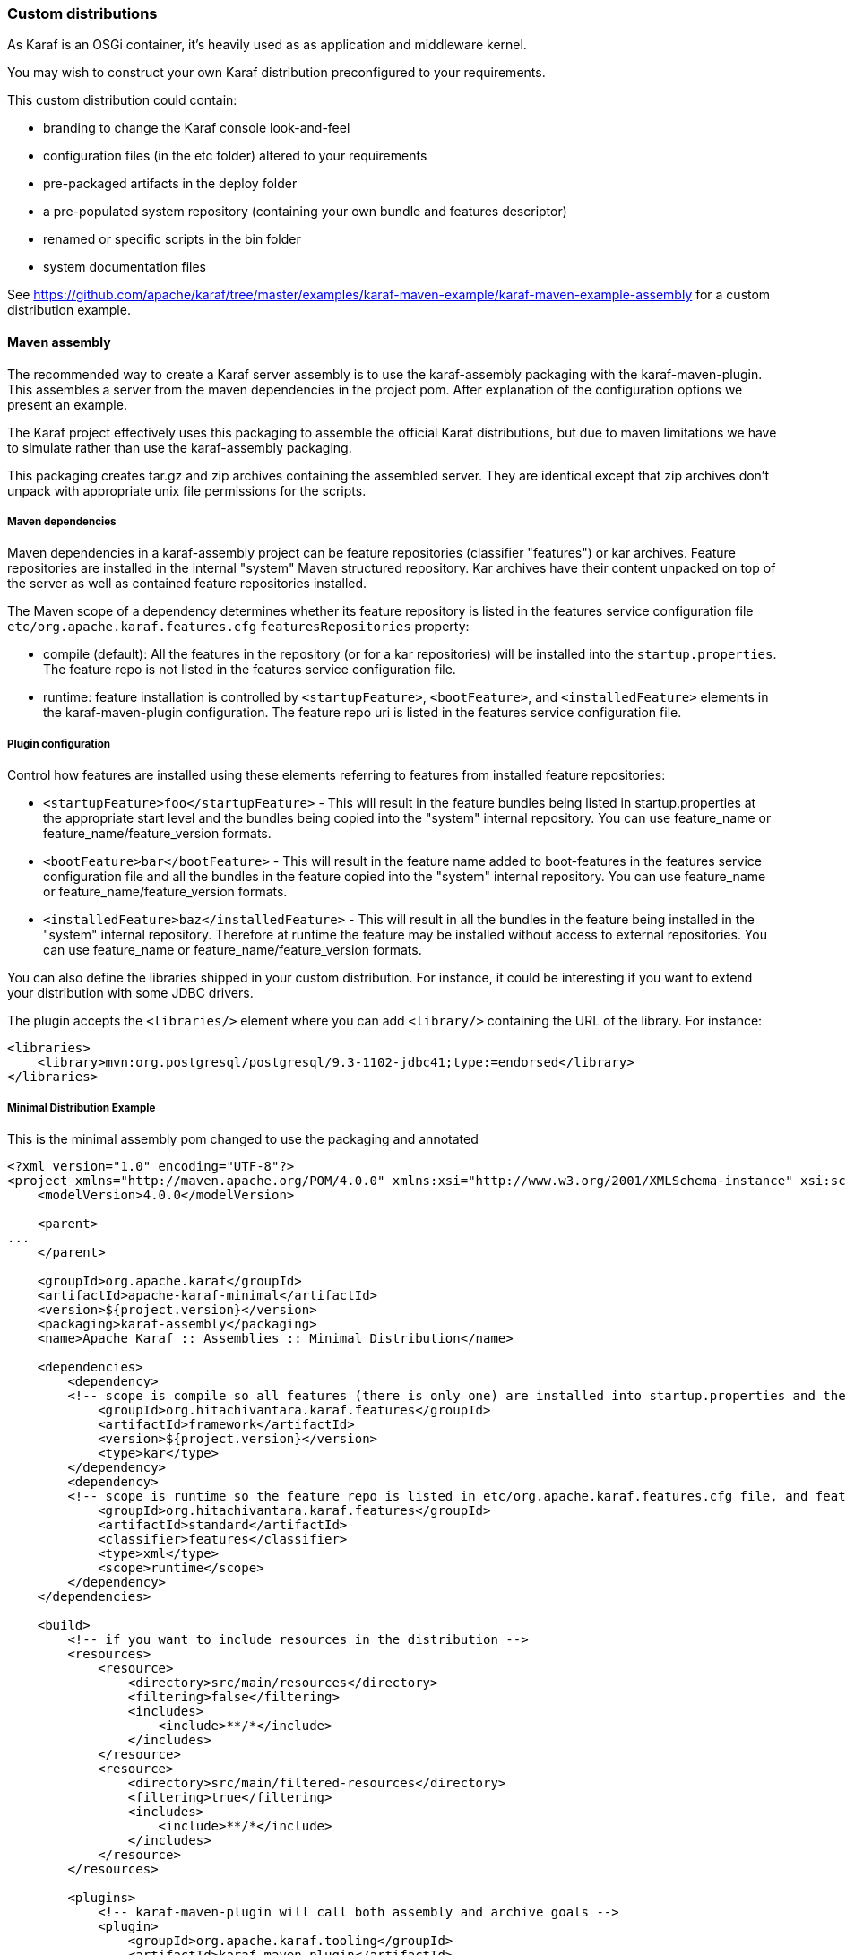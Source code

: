 //
// Licensed under the Apache License, Version 2.0 (the "License");
// you may not use this file except in compliance with the License.
// You may obtain a copy of the License at
//
//      http://www.apache.org/licenses/LICENSE-2.0
//
// Unless required by applicable law or agreed to in writing, software
// distributed under the License is distributed on an "AS IS" BASIS,
// WITHOUT WARRANTIES OR CONDITIONS OF ANY KIND, either express or implied.
// See the License for the specific language governing permissions and
// limitations under the License.
//

=== Custom distributions

As Karaf is an OSGi container, it's heavily used as as application and middleware kernel.

You may wish to construct your own Karaf distribution preconfigured to your requirements.

This custom distribution could contain:

* branding to change the Karaf console look-and-feel
* configuration files (in the etc folder) altered to your requirements
* pre-packaged artifacts in the deploy folder
* a pre-populated system repository (containing your own bundle and features descriptor)
* renamed or specific scripts in the bin folder
* system documentation files

See https://github.com/apache/karaf/tree/master/examples/karaf-maven-example/karaf-maven-example-assembly for a custom distribution example.

==== Maven assembly

The recommended way to create a Karaf server assembly is to use the karaf-assembly packaging with the karaf-maven-plugin.
This assembles a server from the maven dependencies in the project pom.  After explanation of the configuration options
we present an example.

The Karaf project effectively uses this packaging to assemble the official Karaf distributions, but due to maven
limitations we have to simulate rather than use the karaf-assembly packaging.

This packaging creates tar.gz and zip archives containing the assembled server.
They are identical except that zip archives don't unpack with appropriate unix file permissions for the scripts.

===== Maven dependencies

Maven dependencies in a karaf-assembly project can be feature repositories (classifier "features") or kar archives.
Feature repositories are installed in the internal "system" Maven structured repository.
Kar archives have their content unpacked on top of the server as well as contained feature repositories installed.

The Maven scope of a dependency determines whether its feature repository is listed in the features service
configuration file `etc/org.apache.karaf.features.cfg` `featuresRepositories` property:

* compile (default): All the features in the repository (or for a kar repositories) will be installed into the
`startup.properties`. The feature repo is not listed in the features service configuration file.
* runtime: feature installation is controlled by `<startupFeature>`, `<bootFeature>`, and `<installedFeature>` elements
in the karaf-maven-plugin configuration. The feature repo uri is listed in the features service configuration file.

===== Plugin configuration

Control how features are installed using these elements referring to features from installed feature repositories:

* `<startupFeature>foo</startupFeature>` - This will result in the feature bundles being listed in startup.properties at
the appropriate start level and the bundles being copied into the "system" internal repository.
You can use feature_name or feature_name/feature_version formats.
* `<bootFeature>bar</bootFeature>` -  This will result in the feature name added to boot-features in the features
service configuration file and all the bundles in the feature copied into the "system" internal repository.
You can use feature_name or feature_name/feature_version formats.
* `<installedFeature>baz</installedFeature>` - This will result in all the bundles in the feature being installed in
the "system" internal repository.  Therefore at runtime the feature may be installed without access to external repositories.
You can use feature_name or feature_name/feature_version formats.

You can also define the libraries shipped in your custom distribution. For instance, it could be interesting if you
want to extend your distribution with some JDBC drivers.

The plugin accepts the `<libraries/>` element where you can add `<library/>` containing the URL of the library.
For instance:

----
<libraries>
    <library>mvn:org.postgresql/postgresql/9.3-1102-jdbc41;type:=endorsed</library>
</libraries>
----

===== Minimal Distribution Example

This is the minimal assembly pom changed to use the packaging and annotated

----
<?xml version="1.0" encoding="UTF-8"?>
<project xmlns="http://maven.apache.org/POM/4.0.0" xmlns:xsi="http://www.w3.org/2001/XMLSchema-instance" xsi:schemaLocation="http://maven.apache.org/POM/4.0.0 http://maven.apache.org/xsd/maven-4.0.0.xsd">
    <modelVersion>4.0.0</modelVersion>

    <parent>
...
    </parent>

    <groupId>org.apache.karaf</groupId>
    <artifactId>apache-karaf-minimal</artifactId>
    <version>${project.version}</version>
    <packaging>karaf-assembly</packaging>
    <name>Apache Karaf :: Assemblies :: Minimal Distribution</name>

    <dependencies>
        <dependency>
        <!-- scope is compile so all features (there is only one) are installed into startup.properties and the feature repo itself is not added in etc/org.apache.karaf.features.cfg file -->
            <groupId>org.hitachivantara.karaf.features</groupId>
            <artifactId>framework</artifactId>
            <version>${project.version}</version>
            <type>kar</type>
        </dependency>
        <dependency>
        <!-- scope is runtime so the feature repo is listed in etc/org.apache.karaf.features.cfg file, and features will installed into the system directory -->
            <groupId>org.hitachivantara.karaf.features</groupId>
            <artifactId>standard</artifactId>
            <classifier>features</classifier>
            <type>xml</type>
            <scope>runtime</scope>
        </dependency>
    </dependencies>

    <build>
        <!-- if you want to include resources in the distribution -->
        <resources>
            <resource>
                <directory>src/main/resources</directory>
                <filtering>false</filtering>
                <includes>
                    <include>**/*</include>
                </includes>
            </resource>
            <resource>
                <directory>src/main/filtered-resources</directory>
                <filtering>true</filtering>
                <includes>
                    <include>**/*</include>
                </includes>
            </resource>
        </resources>

        <plugins>
            <!-- karaf-maven-plugin will call both assembly and archive goals -->
            <plugin>
                <groupId>org.apache.karaf.tooling</groupId>
                <artifactId>karaf-maven-plugin</artifactId>
                <extensions>true</extensions>
                <configuration>
                    <!-- no startupFeatures -->
                    <bootFeatures>
                        <feature>standard</feature>
                    </bootFeatures>
                    <!-- no installedFeatures -->
                </configuration>
            </plugin>
        </plugins>
    </build>
</project>
----

===== Custom Distribution Example

It's possible to specify feature versions using the name/version format.

For instance, to pre-install Spring 4.0.7.RELEASE_1 feature in your custom distribution, you can use the following pom.xml:

----
<?xml version="1.0" encoding="UTF-8"?>
<project xmlns="http://maven.apache.org/POM/4.0.0" xmlns:xsi="http://www.w3.org/2001/XMLSchema-instance" xsi:schemaLocation="http://maven.apache.org/POM/4.0.0 http://maven.apache.org/xsd/maven-4.0.0.xsd">

    <modelVersion>4.0.0</modelVersion>

    <groupId>my.custom</groupId>
    <artifactId>my.distribution</artifactId>
    <version>1.0</version>
    <packaging>karaf-assembly</packaging>

    <dependencies>
        <dependency>
        <!-- scope is compile so all features (there is only one) are installed into startup.properties and the feature repo itself is not added in etc/org.apache.karaf.features.cfg file -->
            <groupId>org.hitachivantara.karaf.features</groupId>
            <artifactId>framework</artifactId>
            <version>4.0.0</version>
            <type>kar</type>
        </dependency>
        <dependency>
        <!-- scope is runtime so the feature repo is listed in etc/org.apache.karaf.features.cfg file, and features will installed into the system directory if specify in the plugin configuration -->
            <groupId>org.hitachivantara.karaf.features</groupId>
            <artifactId>standard</artifactId>
            <classifier>features</classifier>
            <type>xml</type>
            <scope>runtime</scope>
        </dependency>
        <dependency>
        <!-- scope is runtime so the feature repo is listed in etc/org.apache.karaf.features.cfg file, and features will installed into the system directory if specify in the plugin configuration -->
            <groupId>org.apache.karaf.features</groupId>
            <artifactId>spring</artifactId>
            <classifier>features</classifier>
            <type>xml</type>
            <scope>runtime</scope>
        </dependency>
    </dependencies>

    <build>
        <!-- if you want to include resources in the distribution -->
        <resources>
            <resource>
                <directory>src/main/resources</directory>
                <filtering>false</filtering>
                <includes>
                    <include>**/*</include>
                </includes>
            </resource>
            <resource>
                <directory>src/main/filtered-resources</directory>
                <filtering>true</filtering>
                <includes>
                    <include>**/*</include>
                </includes>
            </resource>
        </resources>

        <plugins>
            <plugin>
                <groupId>org.apache.karaf.tooling</groupId>
                <artifactId>karaf-maven-plugin</artifactId>
                <version>4.0.0</version>
                <extensions>true</extensions>
                <configuration>
                    <!-- no startupFeatures -->
                    <bootFeatures>
                      <feature>minimal</feature>
                    </bootFeatures>
                    <installedFeatures>
                        <feature>wrapper</feature>
                        <feature>spring/4.0.7.RELEASE_1</feature>
                    </installedFeatures>
                </configuration>
            </plugin>
        </plugins>
    </build>
</project>
----

==== (deprecated old style) Maven assembly

Basically a Karaf custom distribution involves:

. Uncompressing a standard Karaf distribution in a given directory.
. Populating the system repo with your features.
. Populating the lib directory with your branding or other system bundle jar files.
. Overriding the configuration files in the etc folder.

These tasks could be performed using scripting, or more easily and portable, using Apache Maven and a set of Maven plugins.

For instance, the Maven POM could look like:

----
<?xml version="1.0" encoding="UTF-8"?>
<project xmlns="http://maven.apache.org/POM/4.0.0" xmlns:xsi="http://www.w3.org/2001/XMLSchema-instance" xsi:schemaLocation="http://maven.apache.org/POM http://maven.apache.org/xsd/maven-4.0.0.xsd">

  <groupId>my.company</groupId>
  <artifactId>mycustom-karaf</artifactId>
  <version>1.0</version>
  <packaging>pom</packaging>
  <name>My Unix Custom Karaf Distribution</name>

  <properties>
    <karaf.version>${project.version}</karaf.version>
  </properties>

  <dependencies>
    <dependency>
      <groupId>org.apache.karaf</groupId>
      <artifactId>apache-karaf</artifactId>
      <version>${karaf.version}</version>
      <type>tar.gz</type>
    </dependency>
    <dependency>
      <groupId>org.apache.karaf</groupId>
      <artifactId>apache-karaf</artifactId>
      <version>${karaf.version}</version>
      <type>xml</type>
      <classifier>features</classifier>
    </dependency>
  </dependencies>

  <build>
    <resources>
      <resource>
        <directory>${project.basedir}/src/main/filtered-resources</directory>
        <filtering>true</filtering>
        <includes>
          <include>**/*</include>
        </includes>
      </resource>
    </resources>
    <plugins>
      <plugin>
        <groupId>org.apache.maven.plugins</groupId>
        <artifactId>maven-resources-plugin</artifactId>
        <executions>
          <execution>
            <id>filter</id>
            <phase>generate-resources</phase>
            <goals>
              <goal>resources</goal>
            </goals>
          </execution>
        </executions>
      </plugin>
      <plugin>
        <groupId>org.apache.karaf.tooling</groupId>
        <artifactId>karaf-maven-plugin</artifactId>
        <version>${karaf.version}</version>
        <executions>
          <execution>
           <id>add-features-to-repo</id>
           <phase>generate-resources</phase>
           <goals>
             <goal>features-add-to-repo</goal>
           </goals>
           <configuration>
              <descriptors>
                <descriptor>mvn:org.apache.karaf/apache-karaf/${karaf.version}/xml/features</descriptor>
                <descriptor>file:${project.basedir}/target/classes/my-features.xml</descriptor>
              </descriptors>
              <features>
                <feature>my-feature</feature>
              </features>
           </configuration>
          </execution>
        </executions>
      </plugin>
      <plugin>
        <groupId>org.apache.maven.plugins</groupId>
        <artifactId>maven-dependency-plugin</artifactId>
        <executions>
          <execution>
            <id>copy</id>
            <phase>generate-resources</phase>
            <goals>
              <goal>copy</goal>
            </goals>
            <configuration>
               <!-- Define here the artifacts which should be considered in the assembly -->
               <!-- For instance, the branding jar -->
               <artifactItems>
                 <artifactItem>
                    <groupId>my.groupId</groupId>
                    <artifactId>my.branding.id</artifactId>
                    <version>1.0</version>
                    <outputDirectory>target/dependencies</outputDirectory>
                    <destFileName>mybranding.jar</destFileName>
                 </artifactItem>
               </artifactItems>
            </configuration>
          </execution>
          <execution>
            <!-- Uncompress the standard Karaf distribution -->
            <id>unpack</id>
            <phase>generate-resources</phase>
            <goals>
              <goal>unpack</goal>
            </goals>
            <configuration>
              <artifactItems>
                <artifactItem>
                  <groupId>org.apache.karaf</groupId>
                  <artifactId>apache-karaf</artifactId>
                  <type>tar.gz</type>
                  <outputDirectory>target/dependencies</outputDirectory>
                </artifactItem>
              </artifactItems>
            </configuration>
          </execution>
        </executions>
      </plugin>
      <plugin>
        <groupId>org.apache.maven.plugins</groupId>
        <artifactId>maven-assembly-plugin</artifactId>
        <executions>
          <execution>
            <id>bin</id>
            <phase>package</phase>
            <goals>
              <goal>single</goal>
            </goals>
            <configuration>
              <descriptors>
                <descriptor>src/main/descriptors/bin.xml</descriptor>
              </descriptors>
              <appendAssemblyId>false</appendAssemblyId>
              <tarLongFileMode>gnu</tarLongFileMode>
            </configuration>
          </execution>
        </executions>
      </plugin>
    </plugins>
  </build>

</project>
----

The Maven POM will download the Karaf standard distribution and prepare resources to be processed by the Maven assembly plugin.

Your Maven project structure should look like:

* pom.xml: the previous POM file
* src/main/descriptors/bin.xml: the assembly Maven plugin descriptor (see below)
* src/main/filtered-resources: contains all resource files that have Maven property values to be filtered/replaced. Typically, this will include features descriptor and configuration files.
* src/main/distribution: contains all raw files which will be copied as-is into your custom distribution.

For instance, `src/main/filtered-resources` could contain:

* `my-features.xml` where Maven properties will be replaced
* `etc/org.apache.karaf.features.cfg` file containing your my-features descriptor:

----
#
# Comma separated list of features repositories to register by default
#
featuresRepositories=mvn:org.apache.karaf/apache-karaf/${karaf.version}/xml/features,mvn:my.groupId/my-features/${project.version}/xml/features

#
# Comma separated list of features to install at startup
#
featuresBoot=config,ssh,management,my-feature
----

The `src/main/distribution` contains all your custom Karaf configuration files and script, as, for examples:

* etc/org.ops4j.pax.logging.cfg

----
# Root logger
log4j.rootLogger=INFO, out, osgi:VmLogAppender
log4j.throwableRenderer=org.apache.log4j.OsgiThrowableRenderer

# CONSOLE appender not used by default
log4j.appender.stdout=org.apache.log4j.ConsoleAppender
log4j.appender.stdout.layout=org.apache.log4j.PatternLayout
log4j.appender.stdout.layout.ConversionPattern=%d{ABSOLUTE} | %-5.5p | %-16.16t | %-32.32C %4L | %X{bundle.id} - %X{bundle.name} - %X{bundle.version} | %m%n

# File appender
log4j.appender.out=org.apache.log4j.RollingFileAppender
log4j.appender.out.layout=org.apache.log4j.PatternLayout
log4j.appender.out.layout.ConversionPattern=%d{ABSOLUTE} | %-5.5p | %-16.16t | %-32.32C %4L | %X{bundle.id} - %X{bundle.name} - %X{bundle.version} | %m%n
log4j.appender.out.file=${karaf.home}/log/my-customer-distribution.log
log4j.appender.out.append=true
log4j.appender.out.maxFileSize=1MB
log4j.appender.out.maxBackupIndex=10

# Sift appender
log4j.appender.sift=org.apache.log4j.sift.MDCSiftingAppender
log4j.appender.sift.key=bundle.name
log4j.appender.sift.default=my-custom
log4j.appender.sift.appender=org.apache.log4j.FileAppender
log4j.appender.sift.appender.layout=org.apache.log4j.PatternLayout
log4j.appender.sift.appender.layout.ConversionPattern=%d{ABSOLUTE} | %-5.5p | %-16.16t | %-32.32c{1} | %-32.32C %4L | %m%n
log4j.appender.sift.appender.file=${karaf.log}/$\\{bundle.name\\}.log
log4j.appender.sift.appender.append=true
----

* etc/system.properties

----
#
# The properties defined in this file will be made available through system
# properties at the very beginning of the FAS boot process.
#

# Log level when the pax-logging service is not available
# This level will only be used while the pax-logging service bundle
# is not fully available.
# To change log levels, please refer to the org.ops4j.pax.logging.cfg file
# instead.
org.ops4j.pax.logging.DefaultServiceLog.level=ERROR

#
# Name of this custom instance.
#
karaf.name=my-custom

#
# Default repository where bundles will be loaded from before using
# other Maven repositories. For the full Maven configuration, see the
# org.ops4j.pax.url.mvn.cfg file.
#
karaf.default.repository=system

#
# Location of a shell script that will be run when starting a shell
# session. This script can be used to create aliases and define
# additional commands.
#
karaf.shell.init.script=${karaf.home}/etc/shell.init.script

#
# Set this empty property to avoid errors when validating xml documents.
#
xml.catalog.files=

#
# Suppress the bell in the console when hitting backspace to many times
# for example
#
jline.nobell=true

#
# Default port for the OSGi HTTP Service
#
org.osgi.service.http.port=8181

#
# Allow usage of ${custom.home} as an alias for ${karaf.home}
#
custom.home=${karaf.home}
----
* etc/users.properties
----
admin=admin,admin
----
* You can add a `etc/custom.properties`, it's a placeholder for any override you may need. For instance:
----
karaf.systemBundlesStartLevel=50
obr.repository.url=http://svn.apache.org/repos/asf/servicemix/smx4/obr-repo/repository.xml
org.osgi.framework.system.packages.extra = \
  org.apache.karaf.branding; \
  com.sun.org.apache.xalan.internal.xsltc.trax; \
  com.sun.org.apache.xerces.internal.dom; \
  com.sun.org.apache.xerces.internal.jaxp; \
  com.sun.org.apache.xerces.internal.xni; \
  com.sun.jndi.ldap
----

Now, we can "assemble" our custom distribution using the Maven assembly plugin. The Maven assembly plugin uses an
assembly descriptor, configured in POM above to be `src/main/descriptors/bin.xml`:

----
<assembly>

    <id>bin</id>

    <formats>
        <format>tar.gz</format>
    </formats>

    <fileSets>

        <!-- Expanded Karaf Standard Distribution -->
        <fileSet>
            <directory>target/dependencies/apache-karaf-${karaf.version}</directory>
            <outputDirectory>/</outputDirectory>
            <excludes>
                <exclude>bin/**</exclude>
                <exclude>etc/system.properties</exclude>
                <exclude>etc/users.properties</exclude>
                <exclude>etc/org.apache.karaf.features.cfg</exclude>
                <exclude>etc/org.ops4j.pax.logging.cfg</exclude>
                <exclude>LICENSE</exclude>
                <exclude>NOTICE</exclude>
                <exclude>README.md</exclude>
                <exclude>RELEASE-NOTES.md</exclude>
                <exclude>karaf-manual*.html</exclude>
                <exclude>karaf-manual*.pdf</exclude>
            </excludes>
        </fileSet>

        <!-- Copy over bin/* separately to get the correct file mode -->
        <fileSet>
            <directory>target/dependencies/apache-karaf-${karaf.version}</directory>
            <outputDirectory>/</outputDirectory>
            <includes>
                <include>bin/admin</include>
                <include>bin/karaf</include>
                <include>bin/start</include>
                <include>bin/stop</include>
            </includes>
            <fileMode>0755</fileMode>
        </fileSet>

        <!-- Copy over jar files -->
        <fileSet>
            <directory>target/dependencies</directory>
            <includes>
                <include>my-custom.jar</include>
            </includes>
            <outputDirectory>/lib/</outputDirectory>
        </fileSet>

        <fileSet>
            <directory>src/main/distribution</directory>
            <outputDirectory>/</outputDirectory>
            <fileMode>0644</fileMode>
        </fileSet>
        <fileSet>
            <directory>target/classes/etc</directory>
            <outputDirectory>/etc/</outputDirectory>
            <lineEnding>unix</lineEnding>
            <fileMode>0644</fileMode>
        </fileSet>

        <fileSet>
            <directory>target/features-repo</directory>
            <outputDirectory>/system</outputDirectory>
        </fileSet>

    </fileSets>

    <files>
        <file>
            <source>${basedir}/target/dependencies/apache-karaf-${karaf.version}/bin/karaf</source>
            <outputDirectory>/bin/</outputDirectory>
            <destName>my-custom</destName>
            <fileMode>0755</fileMode>
            <lineEnding>unix</lineEnding>
        </file>
        <file>
            <source>${basedir}/target/classes/features.xml</source>
            <outputDirectory>/system/my.groupid/my-features/${project.version}</outputDirectory>
            <destName>my-features-${project.version}-features.xml</destName>
            <fileMode>0644</fileMode>
            <lineEnding>unix</lineEnding>
        </file>
    </files>

</assembly>
----

To build your custom Karaf distribution, just run:

----
mvn install
----

You will find your Karaf custom distribution tar.gz in the target directory.
